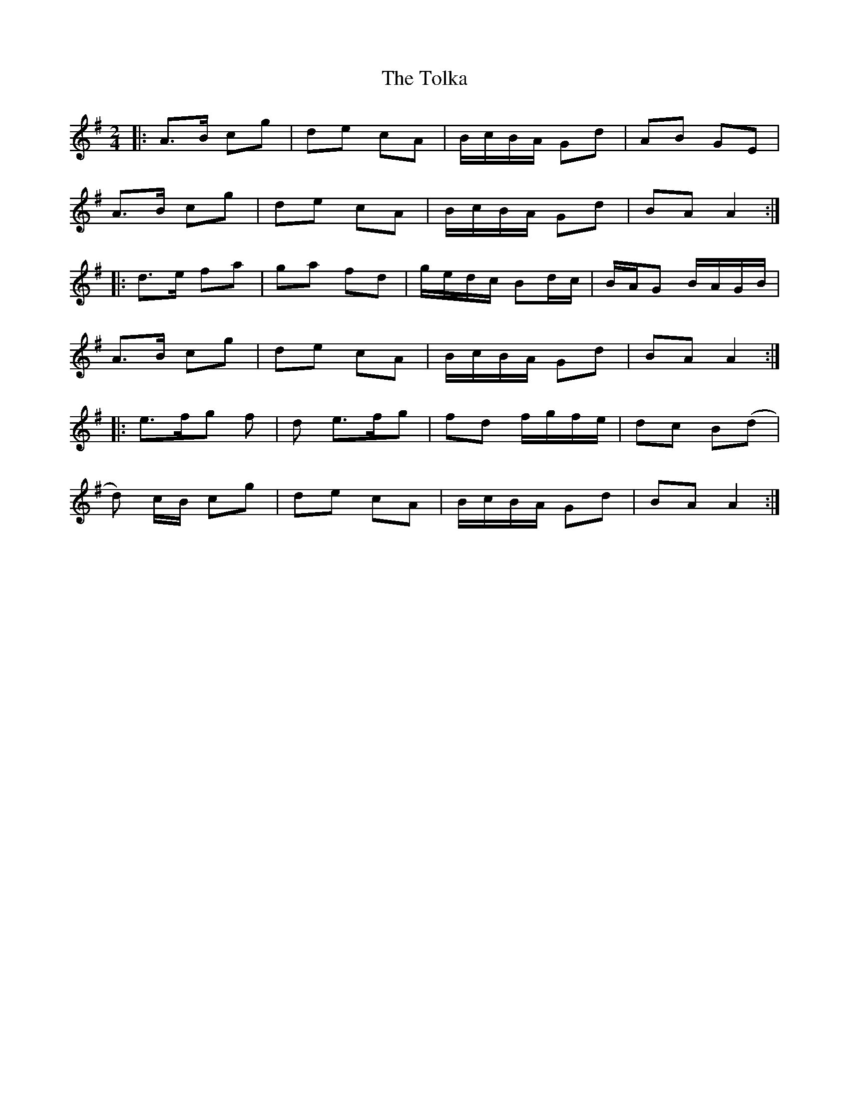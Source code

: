 X: 1
T: Tolka, The
Z: Jeremy
S: https://thesession.org/tunes/1251#setting1251
R: polka
M: 2/4
L: 1/8
K: Ador
|:A>B cg|de cA|B/c/B/A/ Gd|AB GE|
A>B cg|de cA|B/c/B/A/ Gd|BA A2:|
|:d>e fa|ga fd|g/e/d/c/ Bd/c/|B/A/G B/A/G/B/|
A>B cg|de cA|B/c/B/A/ Gd|BA A2:|
|:e>f2/g2/ f|d e>f2/g2/ |fd f/g/f/e/| dc B(d|
d) c/B/ cg|de cA|B/c/B/A/ Gd|BA A2:|

